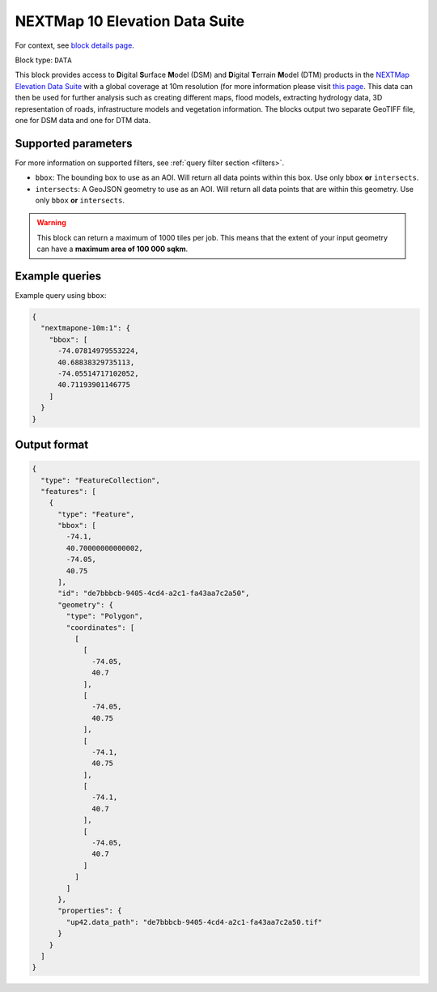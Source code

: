 .. meta::
   :description: UP42 data blocks: NEXTMap 10 Elevation Data Suite
   :keywords: UP42, data, Elevation, NEXTMap, DSM, DTM, High resolution, WMTS

.. _nextmap-10m-block:

NEXTMap 10 Elevation Data Suite
===============================

For context, see `block details page <https://marketplace.up42.dev/block/bfd43fbc-b662-4874-9147-658a55bf9edc>`_.

Block type: ``DATA``

This block provides access to **D**\igital **S**\urface **M**\odel (DSM) and **D**\igital **T**\errain **M**\odel (DTM) products in the `NEXTMap Elevation Data Suite <https://www.intermap.com/nextmap>`_
with a global coverage at 10m resolution (for more information please visit `this page <https://en.wikipedia.org/wiki/Digital_elevation_model>`_.
This data can then be used for further analysis such as creating different maps, flood models, extracting hydrology data, 3D representation of roads,
infrastructure models and vegetation information. The blocks output two separate GeoTIFF file, one for DSM data and one for DTM data.


Supported parameters
--------------------

For more information on supported filters, see :ref:`query filter section  <filters>`.

* ``bbox``: The bounding box to use as an AOI. Will return all data points within this box. Use only ``bbox``
  **or** ``intersects``.
* ``intersects``: A GeoJSON geometry to use as an AOI. Will return all data points that are within this geometry. Use only ``bbox``
  **or** ``intersects``.

.. warning::
  This block can return a maximum of 1000 tiles per job. This means that the extent
  of your input geometry can have a **maximum area of 100 000 sqkm**.

Example queries
---------------

Example query using ``bbox``:

.. code-block:: javascript

    {
      "nextmapone-10m:1": {
        "bbox": [
          -74.07814979553224,
          40.68838329735113,
          -74.05514717102052,
          40.71193901146775
        ]
      }
    }

Output format
-------------

.. code-block:: javascript

    {
      "type": "FeatureCollection",
      "features": [
        {
          "type": "Feature",
          "bbox": [
            -74.1,
            40.70000000000002,
            -74.05,
            40.75
          ],
          "id": "de7bbbcb-9405-4cd4-a2c1-fa43aa7c2a50",
          "geometry": {
            "type": "Polygon",
            "coordinates": [
              [
                [
                  -74.05,
                  40.7
                ],
                [
                  -74.05,
                  40.75
                ],
                [
                  -74.1,
                  40.75
                ],
                [
                  -74.1,
                  40.7
                ],
                [
                  -74.05,
                  40.7
                ]
              ]
            ]
          },
          "properties": {
            "up42.data_path": "de7bbbcb-9405-4cd4-a2c1-fa43aa7c2a50.tif"
          }
        }
      ]
    }
